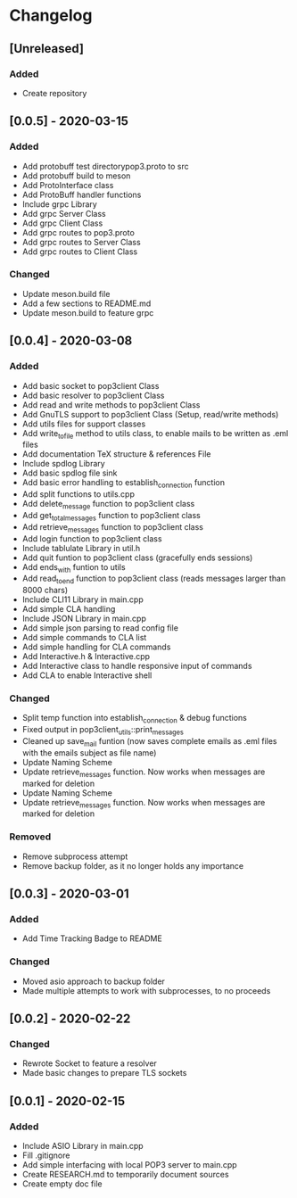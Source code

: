 * Changelog
** [Unreleased]
*** Added
- Create repository
** [0.0.5] - 2020-03-15
*** Added
- Add protobuff test directorypop3.proto to src
- Add protobuff build to meson
- Add ProtoInterface class
- Add ProtoBuff handler functions
- Include grpc Library
- Add grpc Server Class
- Add grpc Client Class
- Add grpc routes to pop3.proto
- Add grpc routes to Server Class
- Add grpc routes to Client Class
***  Changed
- Update meson.build file
- Add a few sections to README.md
- Update meson.build to feature grpc
** [0.0.4] - 2020-03-08
*** Added
- Add basic socket to pop3client Class
- Add basic resolver to pop3client Class
- Add read and write methods to pop3client Class
- Add GnuTLS support to pop3client Class (Setup, read/write methods)
- Add utils files for support classes
- Add write_to_file method to utils class, to enable mails to be written as .eml files
- Add documentation TeX structure & references File
- Include spdlog Library
- Add basic spdlog file sink
- Add basic error handling to establish_connection function
- Add split functions to utils.cpp
- Add delete_message function to pop3client class
- Add get_total_messages function to pop3client class
- Add retrieve_messages function to pop3client class
- Add login function to pop3client class
- Include tablulate Library in util.h
- Add quit funtion to pop3client class (gracefully ends sessions)
- Add ends_with funtion to utils 
- Add read_to_end function to pop3client class (reads messages larger than 8000 chars)
- Include CLI11 Library in main.cpp
- Add simple CLA handling
- Include JSON Library in main.cpp
- Add simple json parsing to read config file
- Add simple commands to CLA list
- Add simple handling for CLA commands
- Add Interactive.h & Interactive.cpp
- Add Interactive class to handle responsive input of commands
- Add CLA to enable Interactive shell
*** Changed
- Split temp function into establish_connection & debug functions
- Fixed output in pop3client_utils::print_messages
- Cleaned up save_mail funtion (now saves complete emails as .eml files with the emails subject as file name)
- Update Naming Scheme
- Update retrieve_messages function. Now works when messages are marked for deletion
- Update Naming Scheme
- Update retrieve_messages function. Now works when messages are marked for deletion
*** Removed
- Remove subprocess attempt
- Remove backup folder, as it no longer holds any importance
** [0.0.3] - 2020-03-01
*** Added
- Add Time Tracking Badge to README
*** Changed
- Moved asio approach to backup folder
- Made multiple attempts to work with subprocesses, to no proceeds
** [0.0.2] - 2020-02-22
*** Changed
- Rewrote Socket to feature a resolver
- Made basic changes to prepare TLS sockets
** [0.0.1] - 2020-02-15
*** Added
- Include ASIO Library in main.cpp
- Fill .gitignore
- Add simple interfacing with local POP3 server to main.cpp
- Create RESEARCH.md to temporarily document sources
- Create empty doc file
